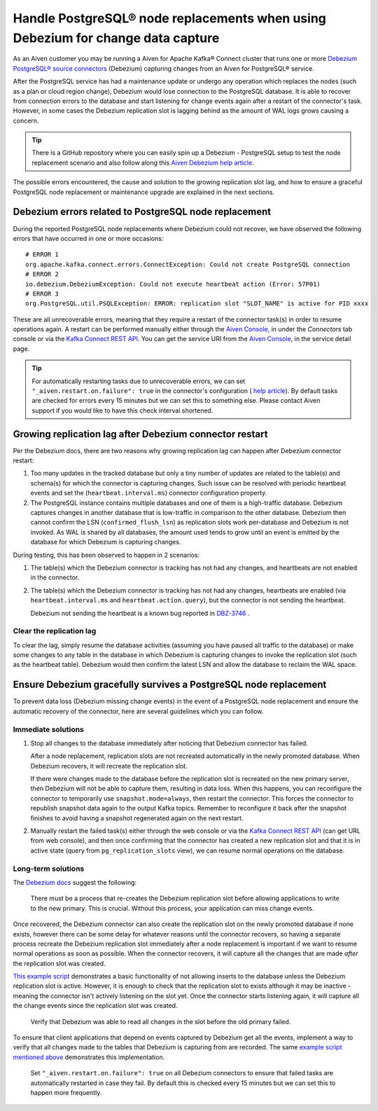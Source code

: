 Handle PostgreSQL® node replacements when using Debezium for change data capture
=================================================================================

As an Aiven customer you may be running a Aiven for Apache Kafka® Connect cluster that runs one or more `Debezium PostgreSQL® source connectors <https://docs.aiven.io/docs/products/kafka/kafka-connect/howto/debezium-source-connector-pg.html>`__ (Debezium) capturing changes from an Aiven for PostgreSQL® service.

After the PostgreSQL service has had a maintenance update or undergo any operation which replaces the nodes (such as a plan or cloud region change), Debezium would lose connection to the PostgreSQL database. It is able to recover from connection errors to the database and start listening for change events again after a restart of the connector's task. However, in some cases the Debezium replication slot is lagging behind as the amount of WAL logs grows causing a concern.

.. Tip::
   
   There is a GitHub repository where you can easily spin up a Debezium - PostgreSQL setup to test the node replacement scenario and also follow along this `Aiven Debezium help article <https://github.com/aiven/debezium-pg-kafka-connect-test>`__.

The possible errors encountered, the cause and solution to the growing replication slot lag, and how to ensure a graceful PostgreSQL node replacement or maintenance upgrade are explained in the next sections.


Debezium errors related to PostgreSQL node replacement
------------------------------------------------------------------------------

During the reported PostgreSQL node replacements where Debezium could not recover, we have observed the following errors that have occurred in one or more occasions::

   # ERROR 1
   org.apache.kafka.connect.errors.ConnectException: Could not create PostgreSQL connection
   # ERROR 2
   io.debezium.DebeziumException: Could not execute heartbeat action (Error: 57P01)
   # ERROR 3
   org.PostgreSQL.util.PSQLException: ERROR: replication slot "SLOT_NAME" is active for PID xxxx

These are all unrecoverable errors, meaning that they require a restart of the connector task(s) in order to resume operations again. A restart can be performed manually either through the `Aiven Console <https://console.aiven.io/>`_, in under the `Connectors` tab console or via the `Kafka Connect REST API <https://docs.confluent.io/platform/current/connect/references/restapi.html#rest-api-task-restart>`__. You can get the service URI from the `Aiven Console <https://console.aiven.io/>`_, in the service detail page.

.. image:: /images/products/postgresql/pg-debezium-cdc_image1.png
   :alt: The Aiven Console page showing the Debezium connector error

.. Tip::

   For automatically restarting tasks due to unrecoverable errors, we can set ``"_aiven.restart.on.failure": true`` in the connector's configuration ( `help article <https://help.aiven.io/en/articles/5088396-kafka-connect-auto-restart-on-failures>`__). By default tasks are checked for errors every 15 minutes but we can set this to something else. Please contact Aiven support if you would like to have this check interval shortened.



Growing replication lag after Debezium connector restart
-----------------------------------------------------------------------------------

Per the Debezium docs, there are two reasons why growing replication lag can happen after Debezium connector restart:

#. Too many updates in the tracked database but only a tiny number of updates are related to the table(s) and schema(s) for which the connector is capturing changes. Such issue can be resolved with periodic heartbeat events and set the (``heartbeat.interval.ms``) connector configuration property.

#. The PostgreSQL instance contains multiple databases and one of them is a high-traffic database. Debezium captures changes in another database that is low-traffic in comparison to the other database. Debezium then cannot confirm the LSN (``confirmed_flush_lsn``) as replication slots work per-database and Debezium is not invoked. As WAL is shared by all databases, the amount used tends to grow until an event is emitted by the database for which Debezium is capturing changes.

During testing, this has been observed to happen in 2 scenarios:

#. The table(s) which the Debezium connector is tracking has not had any
   changes, and heartbeats are not enabled in the connector.

#. The table(s) which the Debezium connector is tracking has not had any changes, heartbeats are enabled (via ``heartbeat.interval.ms`` and ``heartbeat.action.query``), but the connector is not sending the heartbeat. 

   Debezium not sending the heartbeat is a known bug reported in `DBZ-3746 <https://issues.redhat.com/browse/DBZ-3746>`__ .

Clear the replication lag
~~~~~~~~~~~~~~~~~~~~~~~~~

To clear the lag, simply resume the database activities (assuming you have paused all traffic to the database) or make some changes to any table in the database in which Debezium is capturing changes to invoke the replication slot (such as the heartbeat table). Debezium would then confirm the latest LSN and allow the database to reclaim the WAL space.

Ensure Debezium gracefully survives a PostgreSQL node replacement
-----------------------------------------------------------------

To prevent data loss (Debezium missing change events) in the event of a PostgreSQL node replacement and ensure the automatic recovery of the connector, here are several guidelines which you can follow.

Immediate solutions
~~~~~~~~~~~~~~~~~~~

1. Stop all changes to the database immediately after noticing that Debezium connector has failed.
   
   After a node replacement, replication slots are not recreated automatically in the newly promoted database. When Debezium recovers, it will recreate the replication slot.
   
   If there were changes made to the database before the replication slot is recreated on the new primary server, then Debezium will not be able to capture them, resulting in data loss. When this happens, you can reconfigure the connector to temporarily use ``snapshot.mode=always``, then restart the connector. This forces the connector to republish snapshot data again to the output Kafka topics. Remember to reconfigure it back after the snapshot finishes to avoid having a snapshot regenerated again on the next restart.

2. Manually restart the failed task(s) either through the web console or via the `Kafka Connect REST API <https://docs.confluent.io/platform/current/connect/references/restapi.html#rest-api-task-restart>`_ (can get URL from web console), and then once confirming that the connector has created a new replication slot and that it is in active state (query from ``pg_replication_slots`` view), we can resume normal operations on the database.

Long-term solutions
~~~~~~~~~~~~~~~~~~~

The `Debezium docs <https://debezium.io/documentation/reference/1.5/connectors/postgresql.html#postgresql-cluster-failures>`_ suggest the following:

   There must be a process that re-creates the Debezium replication slot before allowing applications to write to the new primary. This is crucial. Without this process, your application can miss change events.

Once recovered, the Debezium connector can also create the replication slot on the newly promoted database if none exists, however there can be some delay for whatever reasons until the connector recovers, so having a separate process recreate the Debezium replication slot immediately after a node replacement is important if we want to resume normal operations as soon as possible. When the connector recovers, it will capture all the changes that are made *after* the replication slot was created.

`This example
script <https://github.com/aiven/debezium-pg-kafka-connect-test/blob/6f1e6e829ba06bbc396fc0faf28be9e0268ad4f8/bin/python_scripts/debezium_pg_producer.py#L164>`__ demonstrates a basic functionality of not allowing inserts to the database unless the Debezium replication slot is active. However, it is enough to check that the replication slot to exists although it may be inactive - meaning the connector isn't actively listening on the slot yet. Once the connector starts listening again, it will capture all the change events since the replication slot was created.

   Verify that Debezium was able to read all changes in the slot before the old primary failed.

To ensure that client applications that depend on events captured by Debezium get all the events, implement a way to verify that all changes made to the tables that Debezium is capturing from are recorded. The same `example script mentioned above <https://github.com/aiven/debezium-pg-kafka-connect-test/blob/53da8ee8fde8bf7802fd5bbb6aa39359cd1c0877/bin/python_scripts/debezium_pg_producer.py#L66>`__ demonstrates this implementation.

   Set ``"_aiven.restart.on.failure": true`` on all Debezium connectors to ensure that failed tasks are automatically restarted in case they fail. By default this is checked every 15 minutes but we can set this to happen more frequently.